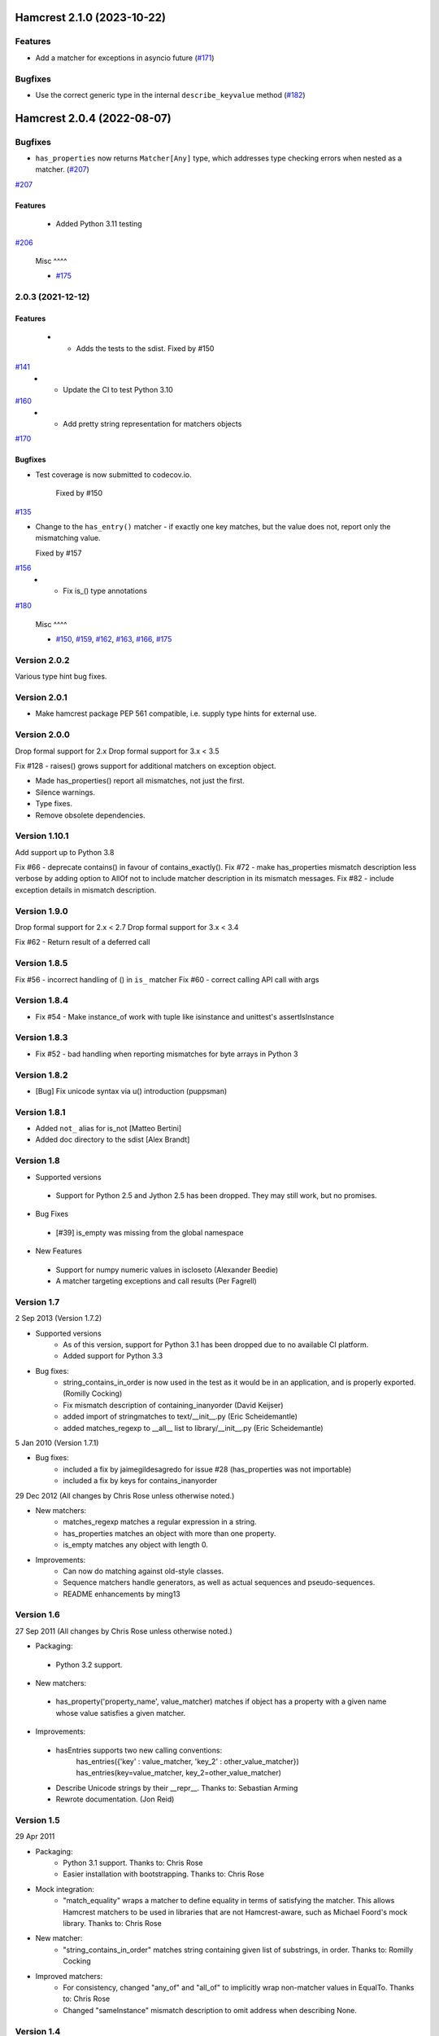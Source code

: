 Hamcrest 2.1.0 (2023-10-22)
===========================

Features
--------

- Add a matcher for exceptions in asyncio future (`#171 <https://github.com/hamcrest/PyHamcrest/issues/171>`_)


Bugfixes
--------

- Use the correct generic type in the internal ``describe_keyvalue`` method (`#182 <https://github.com/hamcrest/PyHamcrest/issues/182>`_)


Hamcrest 2.0.4 (2022-08-07)
==========================================

Bugfixes
--------

- ``has_properties`` now returns ``Matcher[Any]`` type, which addresses type checking errors when nested as a matcher. (`#207 <https://github.com/hamcrest/PyHamcrest/issues/207>`_)


`#207 <https://github.com/hamcrest/PyHamcrest/issues/207>`_

  
Features
^^^^^^^^

  - Added Python 3.11 testing

`#206 <https://github.com/hamcrest/PyHamcrest/issues/206>`_

  
 Misc ^^^^

 - `#175 <https://github.com/hamcrest/PyHamcrest/issues/175>`_

  
2.0.3 (2021-12-12)
------------------
 
Features
^^^^^^^^

  - * Adds the tests to the sdist. Fixed by #150

`#141 <https://github.com/hamcrest/PyHamcrest/issues/141>`_
 - * Update the CI to test Python 3.10

`#160 <https://github.com/hamcrest/PyHamcrest/issues/160>`_
 - * Add pretty string representation for matchers objects

`#170 <https://github.com/hamcrest/PyHamcrest/issues/170>`_

  
Bugfixes
^^^^^^^^

- Test coverage is now submitted to codecov.io.

    Fixed by #150

`#135 <https://github.com/hamcrest/PyHamcrest/issues/135>`_

- Change to the ``has_entry()`` matcher - if exactly one key matches, but the value does not, report only the mismatching value.

  Fixed by #157

`#156 <https://github.com/hamcrest/PyHamcrest/issues/156>`_
 - * Fix is_() type annotations

`#180 <https://github.com/hamcrest/PyHamcrest/issues/180>`_

  
 Misc ^^^^

 - `#150 <https://github.com/hamcrest/PyHamcrest/issues/150>`_, `#159 <https://github.com/hamcrest/PyHamcrest/issues/159>`_, `#162 <https://github.com/hamcrest/PyHamcrest/issues/162>`_, `#163 <https://github.com/hamcrest/PyHamcrest/issues/163>`_, `#166 <https://github.com/hamcrest/PyHamcrest/issues/166>`_, `#175 <https://github.com/hamcrest/PyHamcrest/issues/175>`_


Version 2.0.2
-------------

Various type hint bug fixes.

Version 2.0.1
-------------

* Make hamcrest package PEP 561 compatible, i.e. supply type hints for external use.

Version 2.0.0
-------------

Drop formal support for 2.x
Drop formal support for 3.x < 3.5

Fix #128 - raises() grows support for additional matchers on exception object.

* Made has_properties() report all mismatches, not just the first.
* Silence warnings.
* Type fixes.
* Remove obsolete dependencies.

Version 1.10.1
--------------

Add support up to Python 3.8

Fix #66 - deprecate contains() in favour of contains_exactly().
Fix #72 - make has_properties mismatch description less verbose by adding option to AllOf not to include matcher description in its mismatch messages.
Fix #82 - include exception details in mismatch description.

Version 1.9.0
-------------

Drop formal support for 2.x < 2.7
Drop formal support for 3.x < 3.4

Fix #62 - Return result of a deferred call

Version 1.8.5
-------------

Fix #56 - incorrect handling of () in ``is_`` matcher
Fix #60 - correct calling API call with args

Version 1.8.4
-------------

* Fix #54 - Make instance_of work with tuple like isinstance and unittest's assertIsInstance

Version 1.8.3
-------------

* Fix #52 - bad handling when reporting mismatches for byte arrays in Python 3

Version 1.8.2
-------------

* [Bug] Fix unicode syntax via u() introduction (puppsman)

Version 1.8.1
-------------

* Added ``not_`` alias for is_not [Matteo Bertini]
* Added doc directory to the sdist [Alex Brandt]

Version 1.8
-----------

* Supported versions
 - Support for Python 2.5 and Jython 2.5 has been dropped. They may still work, but no promises.

* Bug Fixes
 - [#39] is_empty was missing from the global namespace

* New Features
 - Support for numpy numeric values in iscloseto (Alexander Beedie)
 - A matcher targeting exceptions and call results (Per Fagrell)

Version 1.7
-----------

2 Sep 2013 (Version 1.7.2)

* Supported versions
   - As of this version, support for Python 3.1 has been dropped due to no available CI platform.
   - Added support for Python 3.3

* Bug fixes:
   - string_contains_in_order is now used in the test as it would be in an application, and is properly exported. (Romilly Cocking)
   - Fix mismatch description of containing_inanyorder (David Keijser)
   - added import of stringmatches to text/__init__.py (Eric Scheidemantle)
   - added matches_regexp to __all__ list to library/__init__.py (Eric Scheidemantle)

5 Jan 2010 (Version 1.7.1)

* Bug fixes:
   - included a fix by jaimegildesagredo for issue #28 (has_properties was not importable)
   - included a fix by keys for contains_inanyorder

29 Dec 2012
(All changes by Chris Rose unless otherwise noted.)

* New matchers:
   - matches_regexp matches a regular expression in a string.
   - has_properties matches an object with more than one property.
   - is_empty matches any object with length 0.

* Improvements:
   - Can now do matching against old-style classes.
   - Sequence matchers handle generators, as well as actual sequences and
     pseudo-sequences.
   - README enhancements by ming13


Version 1.6
-----------

27 Sep 2011
(All changes by Chris Rose unless otherwise noted.)

* Packaging:
 - Python 3.2 support.

* New matchers:
 - has_property('property_name', value_matcher) matches if object has a property with a given name whose value satisfies a given matcher.

* Improvements:
 - hasEntries supports two new calling conventions:
    has_entries({'key' : value_matcher, 'key_2' : other_value_matcher})
    has_entries(key=value_matcher, key_2=other_value_matcher)
 - Describe Unicode strings by their __repr__. Thanks to: Sebastian Arming
 - Rewrote documentation. (Jon Reid)


Version 1.5
-----------

29 Apr 2011

* Packaging:
   - Python 3.1 support. Thanks to: Chris Rose
   - Easier installation with bootstrapping. Thanks to: Chris Rose

* Mock integration:
   - "match_equality" wraps a matcher to define equality in terms of satisfying the matcher. This allows Hamcrest matchers to be used in libraries that are not Hamcrest-aware, such as Michael Foord's mock library. Thanks to: Chris Rose

* New matcher:
   - "string_contains_in_order" matches string containing given list of substrings, in order. Thanks to: Romilly Cocking

* Improved matchers:
   - For consistency, changed "any_of" and "all_of" to implicitly wrap non-matcher values in EqualTo. Thanks to: Chris Rose
   - Changed "sameInstance" mismatch description to omit address when describing None.


Version 1.4
-----------

13 Feb 2011

* New matchers:
   - "has_entries" matches dictionary containing key-value pairs satisfying a given list of alternating keys and value matchers.

* "assert_that" can be invoked with a single boolean argument; the reason message is now optional. This is a convenience replacement for assertTrue. Thanks to: Jeong-Min Lee

* Improved descriptions:
   - Reverted 1.3 change: Describe None as "<None>" after all, since it is an object.
   - "``is_``" no longer says "is ..." in its description, but just lets the inner description pass through.
   - Consistently use articles to begin descriptions, such as "a sequence containing" instead of "sequence containing".


Version 1.3
-----------

04 Feb 2011

* PyHamcrest is now compatible with Python 3! To install PyHamcrest on Python 3:
   - Install the "distribute" package, http://pypi.python.org/pypi/distribute
   - Run "python3 setup.py install"
     Unit tests are not converted by the install procedure. Run "2to3 -nw ." separately to convert them. You may discover import statements in the __init__.py files (and one in core/base_description.py) that need dot prefixes.
     Thanks to: Jeong-Min Lee

* Improved descriptions and mismatch descriptions of several matchers, including:
  - Fixed "contains" and "contains_inanyorder" to describe mismatch if item is not a sequence.
  - Fixed "described_as" to use nested matcher to generate mismatch description.
  - "same_instance" is more readable, and includes object memory addresses.
  - If object has a length, "has_length" mismatch describes actual length.
  - Describe None as "None" instead of "<None>".
  - Don't wrap angle brackets around a description that already has them.
  - Improved readability of several matchers.


Version 1.2.1
-------------

04 Jan 2011

* Fixed "assert_that" to describe the diagnosis of the mismatch, not just the
mismatched value. PyHamcrest will now give even more useful information.

* Expanded BaseDescription.append_description_of to handle all types of values, not just self-describing values.

* Deprecated:
   - Description.append_value no longer needed; call append_description_of instead.
   - BaseDescription.append_value_list no longer needed; call append_list instead.
   - SelfDescribingValue no longer needed.

1.2.1 fixes to 1.2:
- Corrected manifest so install works. Thanks to: Jeong-Min Lee


Version 1.1
-----------

28 Dec 2010

* New matchers:
    - "contains" matches sequence containing matching items in order.
    - "contains_inanyorder" matches sequence containing matching items in any order.

* Added Sphinx documentation support.


Version 1.0
-----------

04 Dec 2010
* First official release
* Text matchers now support Unicode strings

15 Jan 2008
* Initial submission
